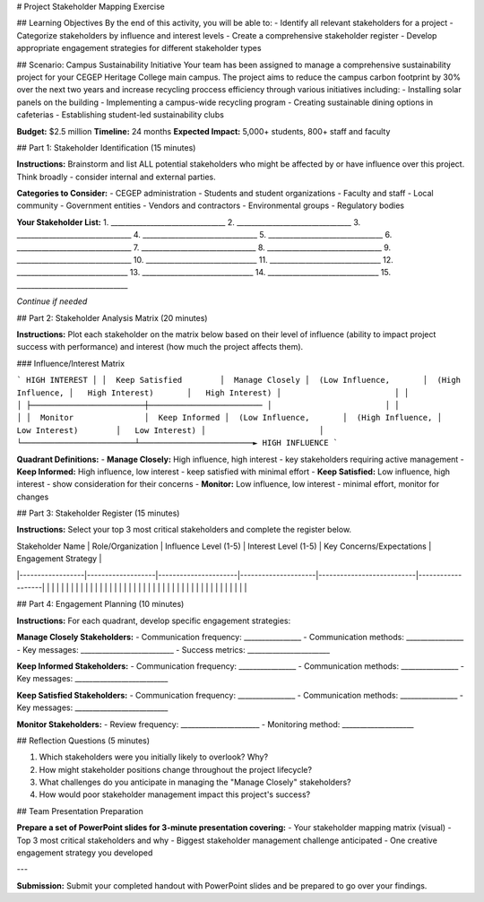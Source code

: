 # Project Stakeholder Mapping Exercise

## Learning Objectives
By the end of this activity, you will be able to:
- Identify all relevant stakeholders for a project
- Categorize stakeholders by influence and interest levels
- Create a comprehensive stakeholder register
- Develop appropriate engagement strategies for different stakeholder types

## Scenario: Campus Sustainability Initiative
Your team has been assigned to manage a comprehensive sustainability project for your CEGEP Heritage College main campus. The project aims to reduce the campus carbon footprint by 30% over the next two years and increase recycling proccess efficiency through various initiatives including:
- Installing solar panels on the building
- Implementing a campus-wide recycling program
- Creating sustainable dining options in cafeterias
- Establishing student-led sustainability clubs

**Budget:** $2.5 million
**Timeline:** 24 months
**Expected Impact:** 5,000+ students, 800+ staff and faculty

## Part 1: Stakeholder Identification (15 minutes)

**Instructions:** Brainstorm and list ALL potential stakeholders who might be affected by or have influence over this project. Think broadly - consider internal and external parties.

**Categories to Consider:**
- CEGEP administration
- Students and student organizations
- Faculty and staff
- Local community
- Government entities
- Vendors and contractors
- Environmental groups
- Regulatory bodies

**Your Stakeholder List:**
1. ________________________________
2. ________________________________
3. ________________________________
4. ________________________________
5. ________________________________
6. ________________________________
7. ________________________________
8. ________________________________
9. ________________________________
10. _______________________________
11. _______________________________
12. _______________________________
13. _______________________________
14. _______________________________
15. _______________________________

*Continue if needed*

## Part 2: Stakeholder Analysis Matrix (20 minutes)

**Instructions:** Plot each stakeholder on the matrix below based on their level of influence (ability to impact project success with performance) and interest (how much the project affects them).

### Influence/Interest Matrix

```
HIGH INTEREST
│
│  Keep Satisfied        │  Manage Closely
│  (Low Influence,       │  (High Influence,
│   High Interest)       │   High Interest)
│                        │
│                        │
├────────────────────────┼────────────────────────
│                        │
│                        │
│  Monitor               │  Keep Informed
│  (Low Influence,       │  (High Influence,
│   Low Interest)        │   Low Interest)
│                        │
└────────────────────────┴────────────────────────► HIGH INFLUENCE
```

**Quadrant Definitions:**
- **Manage Closely:** High influence, high interest - key stakeholders requiring active management
- **Keep Informed:** High influence, low interest - keep satisfied with minimal effort
- **Keep Satisfied:** Low influence, high interest - show consideration for their concerns
- **Monitor:** Low influence, low interest - minimal effort, monitor for changes

## Part 3: Stakeholder Register (15 minutes)

**Instructions:** Select your top 3 most critical stakeholders and complete the register below.

| Stakeholder Name | Role/Organization | Influence Level (1-5) | Interest Level (1-5) | Key Concerns/Expectations | Engagement Strategy |
|------------------|-------------------|----------------------|---------------------|---------------------------|-------------------|
| | | | | | |
| | | | | | |
| | | | | | |
| | | | | | |
| | | | | | |
| | | | | | |

## Part 4: Engagement Planning (10 minutes)

**Instructions:** For each quadrant, develop specific engagement strategies:

**Manage Closely Stakeholders:**
- Communication frequency: ________________
- Communication methods: ________________
- Key messages: __________________________
- Success metrics: _______________________

**Keep Informed Stakeholders:**
- Communication frequency: ________________
- Communication methods: ________________
- Key messages: __________________________

**Keep Satisfied Stakeholders:**
- Communication frequency: ________________
- Communication methods: ________________
- Key messages: __________________________

**Monitor Stakeholders:**
- Review frequency: ______________________
- Monitoring method: ____________________

## Reflection Questions (5 minutes)

1. Which stakeholders were you initially likely to overlook? Why?

2. How might stakeholder positions change throughout the project lifecycle?

3. What challenges do you anticipate in managing the "Manage Closely" stakeholders?

4. How would poor stakeholder management impact this project's success?

## Team Presentation Preparation

**Prepare a set of PowerPoint slides for 3-minute presentation covering:**
- Your stakeholder mapping matrix (visual)
- Top 3 most critical stakeholders and why
- Biggest stakeholder management challenge anticipated
- One creative engagement strategy you developed

---

**Submission:** Submit your completed handout with PowerPoint slides and be prepared to go over your findings.